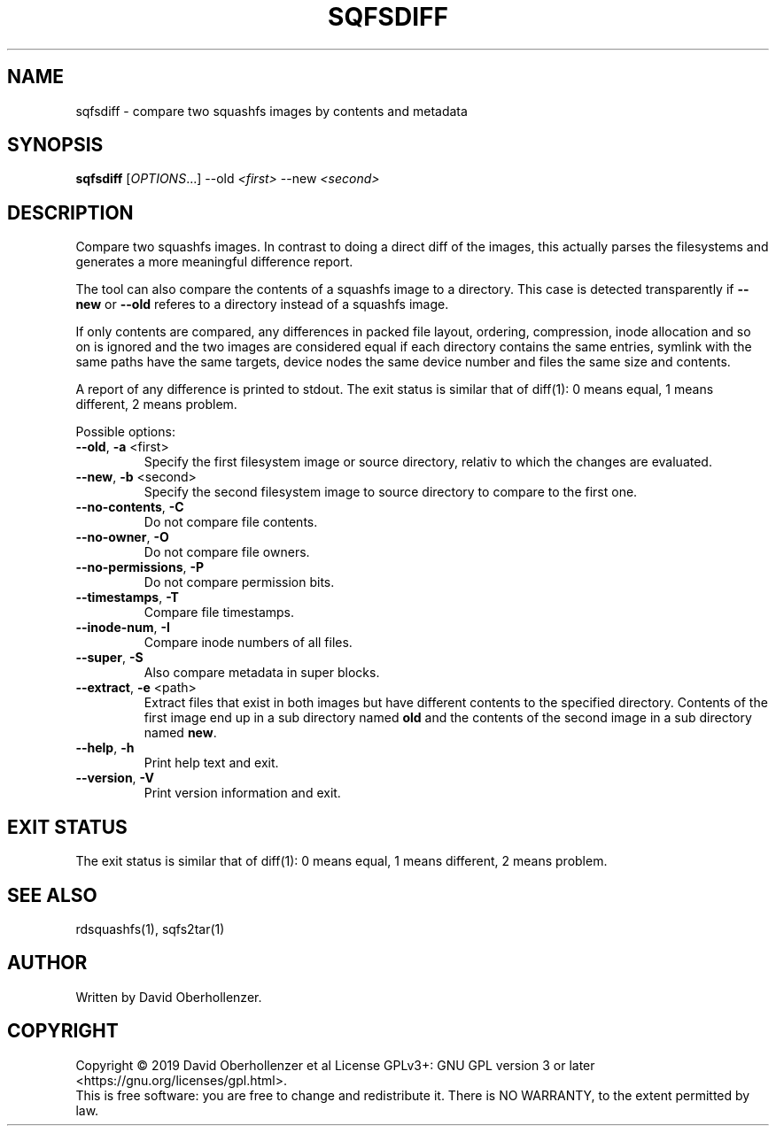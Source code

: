 .TH SQFSDIFF "1" "August 2019" "sqfsdiff" "User Commands"
.SH NAME
sqfsdiff \- compare two squashfs images by contents and metadata
.SH SYNOPSIS
.B sqfsdiff
[\fI\,OPTIONS\/\fR...] \-\-old \fI\,<first>\fR \-\-new \fI\,<second>\/\fR
.SH DESCRIPTION
Compare two squashfs images. In contrast to doing a direct diff of the
images, this actually parses the filesystems and generates a more
meaningful difference report.
.PP
The tool can also compare the contents of a squashfs image to a directory.
This case is detected transparently if \fB\-\-new\fR or \fB\-\-old\fR referes
to a directory instead of a squashfs image.
.PP
If only contents are compared, any differences in packed file layout,
ordering, compression, inode allocation and so on is ignored and the two
images are considered equal if each directory contains the same entries,
symlink with the same paths have the same targets, device nodes the same
device number and files the same size and contents.
.PP
A report of any difference is printed to stdout. The exit status is similar
that of diff(1): 0 means equal, 1 means different, 2 means problem.
.PP
Possible options:
.TP
\fB\-\-old\fR, \fB\-a\fR <first>
Specify the first filesystem image or source directory, relativ to which the
changes are evaluated.
.TP
\fB\-\-new\fR, \fB\-b\fR <second>
Specify the second filesystem image to source directory to compare to the
first one.
.TP
\fB\-\-no\-contents\fR, \fB\-C\fR
Do not compare file contents.
.TP
\fB\-\-no\-owner\fR, \fB\-O\fR
Do not compare file owners.
.TP
\fB\-\-no\-permissions\fR, \fB\-P\fR
Do not compare permission bits.
.TP
\fB\-\-timestamps\fR, \fB\-T\fR
Compare file timestamps.
.TP
\fB\-\-inode\-num\fR, \fB\-I\fR
Compare inode numbers of all files.
.TP
\fB\-\-super\fR, \fB\-S\fR
Also compare metadata in super blocks.
.TP
\fB\-\-extract\fR, \fB\-e\fR <path>
Extract files that exist in both images but have different contents to the
specified directory. Contents of the first image end up in a sub directory
named \fBold\fR and the contents of the second image in a sub directory
named \fBnew\fR.
.TP
\fB\-\-help\fR, \fB\-h\fR
Print help text and exit.
.TP
\fB\-\-version\fR, \fB\-V\fR
Print version information and exit.
.SH EXIT STATUS
The exit status is similar that of diff(1): 0 means equal, 1 means different,
2 means problem.
.SH SEE ALSO
rdsquashfs(1), sqfs2tar(1)
.SH AUTHOR
Written by David Oberhollenzer.
.SH COPYRIGHT
Copyright \(co 2019 David Oberhollenzer et al
License GPLv3+: GNU GPL version 3 or later <https://gnu.org/licenses/gpl.html>.
.br
This is free software: you are free to change and redistribute it.
There is NO WARRANTY, to the extent permitted by law.

